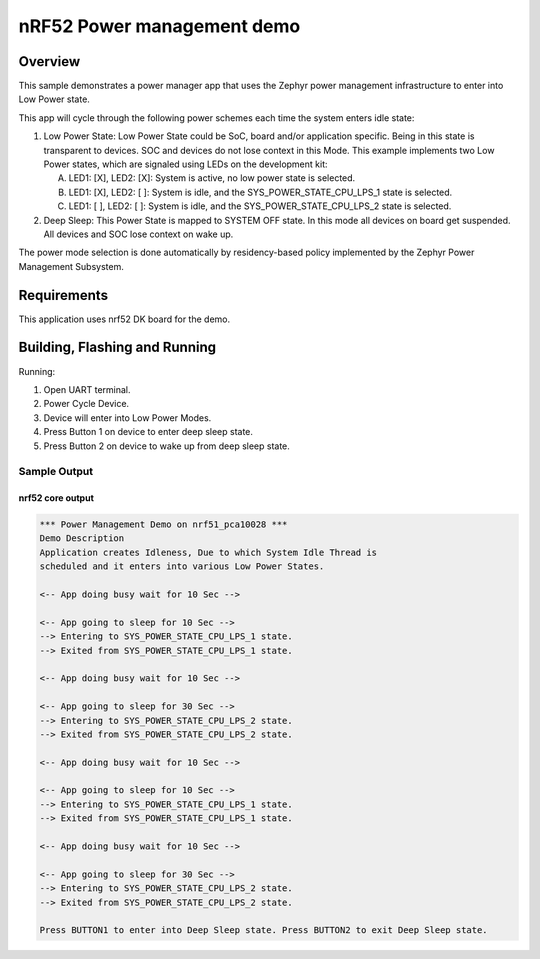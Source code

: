 .. _nrf52-power-mgr-sample:

nRF52 Power management demo
###########################

Overview
********

This sample demonstrates a power manager app that uses the Zephyr
power management infrastructure to enter into Low Power state.

This app will cycle through the following power schemes each time the system
enters idle state:

1. Low Power State: Low Power State could be SoC, board and/or application
   specific. Being in this state is transparent to devices. SOC and devices
   do not lose context in this Mode. This example implements two Low Power
   states, which are signaled using LEDs on the development kit:

   A. LED1: [X], LED2: [X]: System is active, no low power state is selected.
   B. LED1: [X], LED2: [ ]: System is idle, and the SYS_POWER_STATE_CPU_LPS_1
      state is selected.
   C. LED1: [ ], LED2: [ ]: System is idle, and the SYS_POWER_STATE_CPU_LPS_2
      state is selected.

2. Deep Sleep: This Power State is mapped to SYSTEM OFF state. In this mode
   all devices on board get suspended. All devices and SOC lose context on
   wake up.

The power mode selection is done automatically by residency-based policy
implemented by the Zephyr Power Management Subsystem.

Requirements
************

This application uses nrf52 DK board for the demo.

Building, Flashing and Running
******************************

.. zephyr-app-commands::
   :zephyr-app: samples/boards/nrf52/power_mgr
   :board: nrf52_pca10040
   :goals: build flash
   :compact:

Running:

1. Open UART terminal.
2. Power Cycle Device.
3. Device will enter into Low Power Modes.
4. Press Button 1 on device to enter deep sleep state.
5. Press Button 2 on device to wake up from deep sleep state.


Sample Output
=================
nrf52 core output
-----------------

.. code-block:: console

   *** Power Management Demo on nrf51_pca10028 ***
   Demo Description
   Application creates Idleness, Due to which System Idle Thread is
   scheduled and it enters into various Low Power States.

   <-- App doing busy wait for 10 Sec -->

   <-- App going to sleep for 10 Sec -->
   --> Entering to SYS_POWER_STATE_CPU_LPS_1 state.
   --> Exited from SYS_POWER_STATE_CPU_LPS_1 state.

   <-- App doing busy wait for 10 Sec -->

   <-- App going to sleep for 30 Sec -->
   --> Entering to SYS_POWER_STATE_CPU_LPS_2 state.
   --> Exited from SYS_POWER_STATE_CPU_LPS_2 state.

   <-- App doing busy wait for 10 Sec -->

   <-- App going to sleep for 10 Sec -->
   --> Entering to SYS_POWER_STATE_CPU_LPS_1 state.
   --> Exited from SYS_POWER_STATE_CPU_LPS_1 state.

   <-- App doing busy wait for 10 Sec -->

   <-- App going to sleep for 30 Sec -->
   --> Entering to SYS_POWER_STATE_CPU_LPS_2 state.
   --> Exited from SYS_POWER_STATE_CPU_LPS_2 state.

   Press BUTTON1 to enter into Deep Sleep state. Press BUTTON2 to exit Deep Sleep state.
